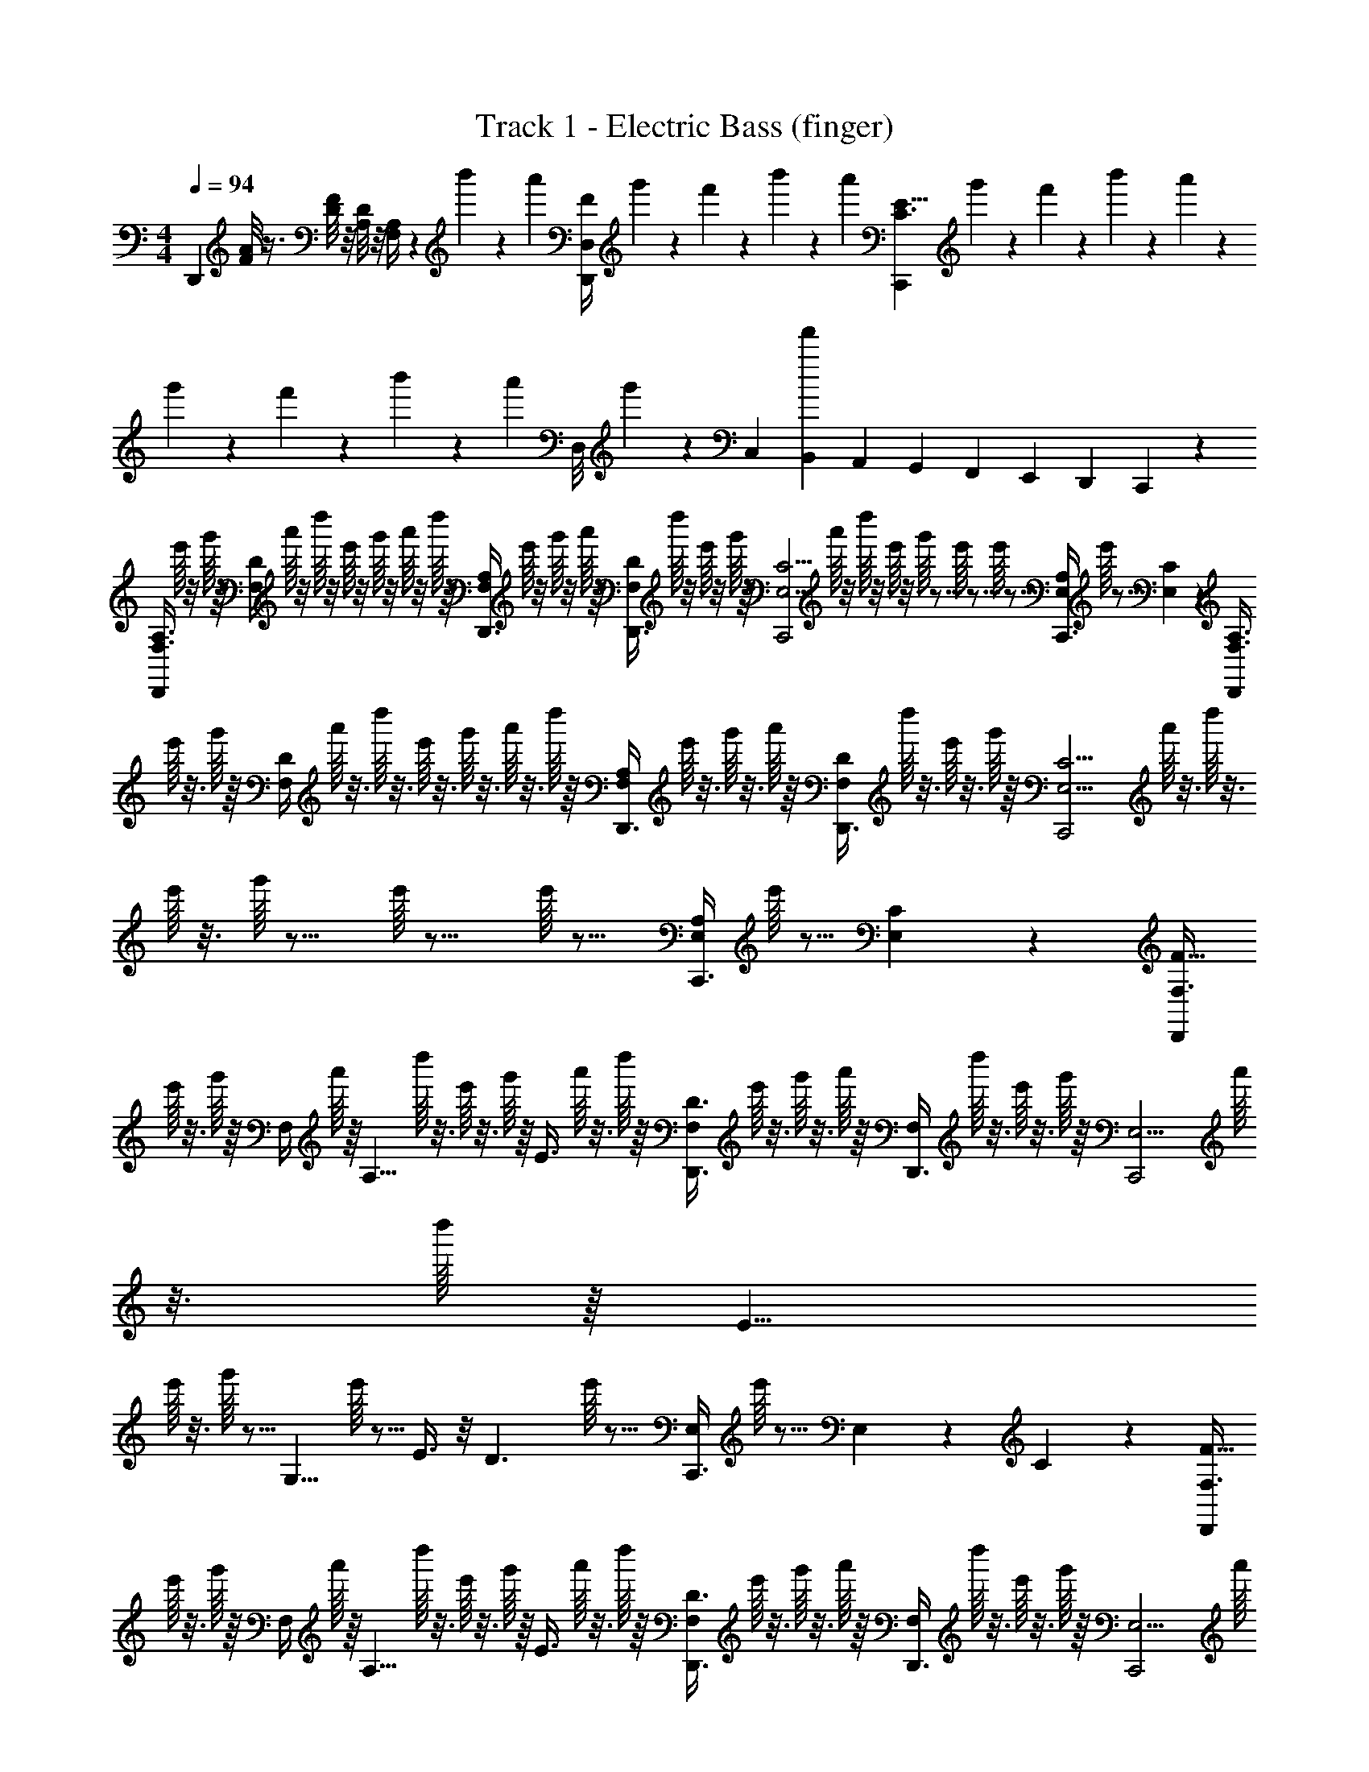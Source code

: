 X: 1
T: Track 1 - Electric Bass (finger)
Z: ABC Generated by Starbound Composer v0.8.6
L: 1/4
M: 4/4
Q: 1/4=94
K: C
[z/D,,] [A/8F/8] z3/8 [F/8D/8] z/8 [D/8A,/8] z/8 [A,/4F,/4] z/24 b'/12 z/24 a'/12 [z/24F/4D,/4D,,/] g'5/72 z/18 f'/12 z/24 b'/12 z/24 a'/12 [z/24C,,E11/8C3/] g'5/72 z/18 f'/12 z/24 b'/12 z/24 a'/12 z/24 g'5/72 z/18 f'/12 z/24 b'/12 z/24 a'/12 [z/24D,/8] g'5/72 z/72 C,/24 [B,,/24f'/12] A,,/24 G,,/24 F,,/24 E,,/24 D,,/24 C,,/24 z/24 
[z/8A,3/8F,3/8D,,] e'/16 z3/16 g'/16 z/16 [z/8D/4F,/4] a'/16 z3/16 d''/16 z3/16 e'/16 z3/16 g'/16 z3/16 a'/16 z3/16 d''/16 z/16 [z/8D,,3/8A,/F,/] e'/16 z3/16 g'/16 z3/16 a'/16 z/16 [z/8D,,3/8D/F,/] d''/16 z3/16 e'/16 z3/16 g'/16 z/16 [z/8C,,2C11/4E,11/4] a'/16 z3/16 d''/16 z3/16 
e'/16 z3/16 g'/16 z11/16 e'/16 z15/16 e'/16 z13/16 [z/8A,/4E,/4C,,3/4] e'/16 z5/16 [C5/24E,5/24] z7/24 [z/8A,3/8F,3/8D,,] 
e'/16 z3/16 g'/16 z/16 [z/8D/4F,/4] a'/16 z3/16 d''/16 z3/16 e'/16 z3/16 g'/16 z3/16 a'/16 z3/16 d''/16 z/16 [z/8D,,3/8A,/F,/] e'/16 z3/16 g'/16 z3/16 a'/16 z/16 [z/8D,,3/8D/F,/] d''/16 z3/16 e'/16 z3/16 g'/16 z/16 [z/8C,,2C11/4E,11/4] a'/16 z3/16 d''/16 z3/16 
e'/16 z3/16 g'/16 z11/16 e'/16 z15/16 e'/16 z13/16 [z/8A,/4E,/4C,,3/4] e'/16 z5/16 [C5/24E,5/24] z7/24 [z/8F,3/8F5/8D,,] 
e'/16 z3/16 g'/16 z/16 [z/8F,/4] a'/16 z/16 [z/8A,5/8] d''/16 z3/16 e'/16 z3/16 g'/16 z/16 [z/8E3/8] a'/16 z3/16 d''/16 z/16 [z/8D,,3/8F,/D3/] e'/16 z3/16 g'/16 z3/16 a'/16 z/16 [z/8D,,3/8F,/] d''/16 z3/16 e'/16 z3/16 g'/16 z/16 [z/8C,,2E,11/4] a'/16 z3/16 d''/16 z/16 [z/8E5/8] 
e'/16 z3/16 g'/16 z5/16 [z3/8G,5/8] e'/16 z5/16 E3/8 z/8 [z/8D3/] e'/16 z13/16 [z/8E,/4C,,3/4] e'/16 z5/16 E,5/24 z/24 C5/24 z/24 [z/8F,3/8F5/8D,,] 
e'/16 z3/16 g'/16 z/16 [z/8F,/4] a'/16 z/16 [z/8A,5/8] d''/16 z3/16 e'/16 z3/16 g'/16 z/16 [z/8E3/8] a'/16 z3/16 d''/16 z/16 [z/8D,,3/8F,/D3/] e'/16 z3/16 g'/16 z3/16 a'/16 z/16 [z/8D,,3/8F,/] d''/16 z3/16 e'/16 z3/16 g'/16 z/16 [z/8C,,2E,11/4] a'/16 z3/16 d''/16 z/16 [z/8E5/8] 
e'/16 z3/16 g'/16 z5/16 [z3/8G,5/8] e'/16 z5/16 E3/8 z/8 [z/8D3/] e'/16 z13/16 [z/8E,/4C,,3/4] e'/16 z5/16 E,5/24 z/24 C5/24 z/24 [z/8F,3/8D,,D4] 
e'/16 z3/16 g'/16 z/16 [z/8F,/4] a'/16 z3/16 d''/16 z3/16 e'/16 z3/16 g'/16 z3/16 a'/16 z3/16 d''/16 z/16 [z/8D,,3/8F,/] e'/16 z3/16 g'/16 z3/16 a'/16 z/16 [z/8D,,3/8F,/] d''/16 z3/16 e'/16 z3/16 g'/16 z/16 [z/8C,,2E,11/4] a'/16 z3/16 d''/16 z3/16 
e'/16 z3/16 g'/16 z11/16 e'/16 z15/16 e'/16 z13/16 [z/8E,/4C,,3/4] e'/16 z5/16 E,5/24 z7/24 [z/8A,3/8F,3/8D,,] 
e'/16 z3/16 g'/16 z/16 [z/8D/4F,/4] a'/16 z3/16 d''/16 z3/16 e'/16 z3/16 g'/16 z3/16 a'/16 z3/16 d''/16 z/16 [z/8D,,3/8A,/F,/] e'/16 z3/16 g'/16 z3/16 a'/16 z/16 [z/8D,,3/8D/F,/] d''/16 z3/16 e'/16 z3/16 g'/16 z/16 [z/8C,,2C11/4E,11/4] a'/16 z3/16 d''/16 z3/16 
e'/16 z3/16 g'/16 z11/16 e'/16 z15/16 e'/16 z13/16 [z/8A,/4E,/4C,,3/4] e'/16 z5/16 [C5/24E,5/24] z7/24 [_B,3/8F,3/8_B,,,] z/8 
[D/4F,/4] z5/4 [B,,,3/8B,/F,/] z3/8 [B,,,3/8D/F,/] z3/8 [A,,,2E11/4E,11/4] z3/ 
[E,/4A,,,3/4] z/4 [E,5/24e/4] z/24 f5/24 z/24 [z7/24D,,5/4d7/4A7/4] [z41/24d7/4] [z7/24D,,3/8d/A/] [z11/24d/] [z7/24D,,3/8e/A/] 
[z11/24e/] [z7/24D,,11/24f/_B/] [z5/24f/] [z7/24E,,3g3=B3] [z65/24g3] [z/E,,3/4] 
[E/4B3/8] [z/24f/4] [z5/24E/4] [z/24F,,5/4A5/4d7/4] f/4 [z41/24d7/4] [z7/24F,,3/8A3/8d/] [z11/24d/] [z7/24F,,3/8A3/8e/] [z11/24e/] 
[z7/24_B3/8F,,11/24f/] [z5/24f/] [z7/24G,,3/=B5/g3] [z41/24g3] A,, [z7/24f3/8A3/8] [z5/24f3/8] 
[A,/4e3/8G3/8] z/24 e5/24 [z/8A,3/8F,3/8D,,] e'/16 z3/16 g'/16 z/16 [z/8D/4F,/4] a'/16 z3/16 d''/16 z3/16 e'/16 z3/16 g'/16 z3/16 a'/16 z3/16 d''/16 z/16 [z/8D,,3/8A,/F,/] e'/16 z3/16 g'/16 z3/16 a'/16 z/16 [z/8D,,3/8D/F,/] d''/16 z3/16 e'/16 z3/16 g'/16 z/16 
[z/8C,,2C11/4E,11/4] a'/16 z3/16 d''/16 z3/16 e'/16 z3/16 g'/16 z11/16 e'/16 z15/16 e'/16 z13/16 [z/8A,/4E,/4C,,3/4] e'/16 z5/16 
[C5/24E,5/24] z7/24 [z/8A,3/8F,3/8D,,] e'/16 z3/16 g'/16 z/16 [z/8D/4F,/4] a'/16 z3/16 d''/16 z3/16 e'/16 z3/16 g'/16 z3/16 a'/16 z3/16 d''/16 z/16 [z/8D,,3/8A,/F,/] e'/16 z3/16 g'/16 z3/16 a'/16 z/16 [z/8D,,3/8D/F,/] d''/16 z3/16 e'/16 z3/16 g'/16 z/16 
[z/8C,,2C11/4E,11/4] a'/16 z3/16 d''/16 z3/16 e'/16 z3/16 g'/16 z11/16 e'/16 z15/16 e'/16 z13/16 [z/8A,/4E,/4C,,3/4] e'/16 z5/16 
[C5/24E,5/24] z7/24 [z/8F,3/8F5/8D,,] e'/16 z3/16 g'/16 z/16 [z/8F,/4] a'/16 z/16 [z/8A,5/8] d''/16 z3/16 e'/16 z3/16 g'/16 z/16 [z/8E3/8] a'/16 z3/16 d''/16 z/16 [z/8D,,3/8F,/D3/] e'/16 z3/16 g'/16 z3/16 a'/16 z/16 [z/8D,,3/8F,/] d''/16 z3/16 e'/16 z3/16 g'/16 z/16 
[z/8C,,2E,11/4] a'/16 z3/16 d''/16 z/16 [z/8E5/8] e'/16 z3/16 g'/16 z5/16 [z3/8G,5/8] e'/16 z5/16 E3/8 z/8 [z/8D3/] e'/16 z13/16 [z/8E,/4C,,3/4] e'/16 z5/16 
E,5/24 z/24 C5/24 z/24 [z/8F,3/8F5/8D,,] e'/16 z3/16 g'/16 z/16 [z/8F,/4] a'/16 z/16 [z/8A,5/8] d''/16 z3/16 e'/16 z3/16 g'/16 z/16 [z/8E3/8] a'/16 z3/16 d''/16 z/16 [z/8D,,3/8F,/D3/] e'/16 z3/16 g'/16 z3/16 a'/16 z/16 [z/8D,,3/8F,/] d''/16 z3/16 e'/16 z3/16 g'/16 z/16 
[z/8C,,2E,11/4] a'/16 z3/16 d''/16 z/16 [z/8E5/8] e'/16 z3/16 g'/16 z5/16 [z3/8G,5/8] e'/16 z5/16 E3/8 z/8 [z/8D3/] e'/16 z13/16 [z/8E,/4C,,3/4] e'/16 z5/16 
E,5/24 z/24 C5/24 z/24 [z/8F,3/8D,,D4] e'/16 z3/16 g'/16 z/16 [z/8F,/4] a'/16 z3/16 d''/16 z3/16 e'/16 z3/16 g'/16 z3/16 a'/16 z3/16 d''/16 z/16 [z/8D,,3/8F,/] e'/16 z3/16 g'/16 z3/16 a'/16 z/16 [z/8D,,3/8F,/] d''/16 z3/16 e'/16 z3/16 g'/16 z/16 
[z/8C,,2E,11/4] a'/16 z3/16 d''/16 z3/16 e'/16 z3/16 g'/16 z11/16 e'/16 z15/16 e'/16 z13/16 [z/8E,/4C,,3/4] e'/16 z5/16 
E,5/24 z7/24 [z/8A,3/8F,3/8D,,] e'/16 z3/16 g'/16 z/16 [z/8D/4F,/4] a'/16 z3/16 d''/16 z3/16 e'/16 z3/16 g'/16 z3/16 a'/16 z3/16 d''/16 z/16 [z/8D,,3/8A,/F,/] e'/16 z3/16 g'/16 z3/16 a'/16 z/16 [z/8D,,3/8D/F,/] d''/16 z3/16 e'/16 z3/16 g'/16 z/16 
[z/8C,,2C11/4E,11/4] a'/16 z3/16 d''/16 z3/16 e'/16 z3/16 g'/16 z11/16 e'/16 z15/16 e'/16 z13/16 [z/8A,/4E,/4C,,3/4] e'/16 z5/16 
[C5/24E,5/24] z7/24 [B,3/8F,3/8B,,,] z/8 [D/4F,/4] z5/4 [B,,,3/8B,/F,/] z3/8 [B,,,3/8D/F,/] z3/8 
[A,,,2E11/4E,11/4] z3/ [E,/4A,,,3/4] z/4 
[E,5/24e/4] z/24 f5/24 z/24 [z7/24D,,5/4d7/4A7/4] [z41/24d7/4] [z7/24D,,3/8d/A/] [z11/24d/] [z7/24D,,3/8e/A/] [z11/24e/] 
[z7/24D,,11/24f/_B/] [z5/24f/] [z7/24E,,3g3=B3] [z65/24g3] [z/E,,3/4] 
[E/4B3/8] [z/24f/4] [z5/24E/4] [z/24F,,5/4A5/4d7/4] f/4 [z41/24d7/4] [z7/24F,,3/8A3/8d/] [z11/24d/] [z7/24F,,3/8A3/8e/] [z11/24e/] 
[z7/24_B3/8F,,11/24f/] [z5/24f/] [z7/24G,,3/=B5/g3] [z41/24g3] A,, [z7/24f3/8A3/8] [z5/24f3/8] 
[A,/4e3/8G3/8] z/24 e5/24 
